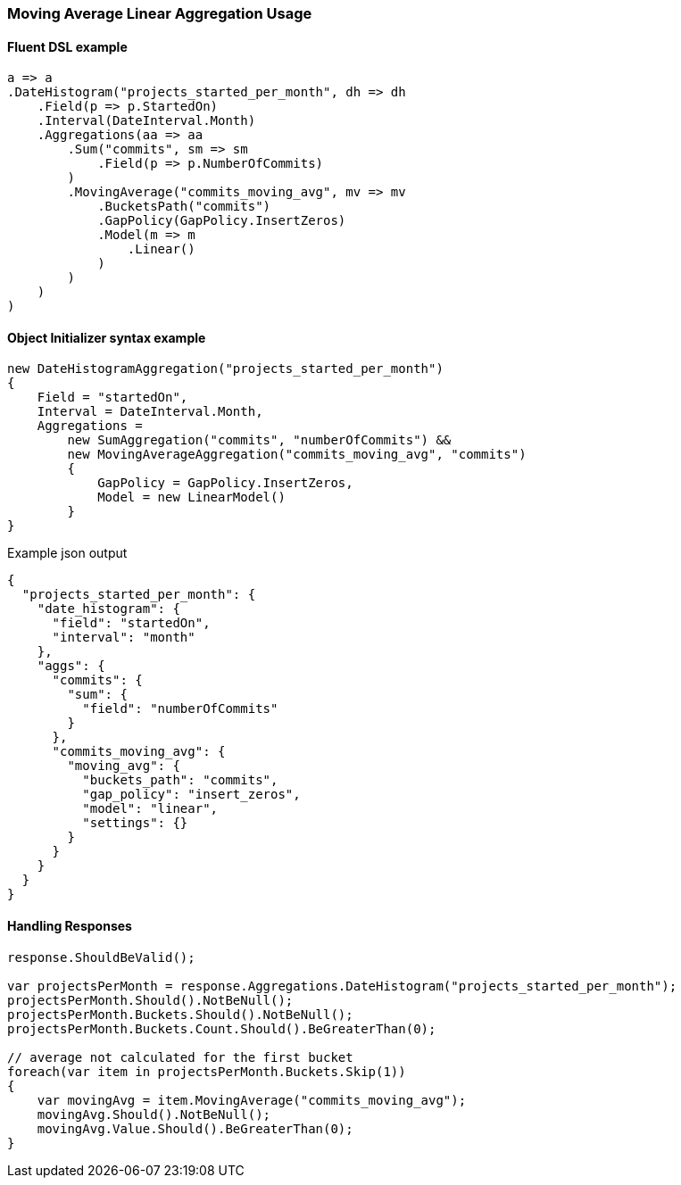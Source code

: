 :ref_current: https://www.elastic.co/guide/en/elasticsearch/reference/6.4

:github: https://github.com/elastic/elasticsearch-net

:nuget: https://www.nuget.org/packages

////
IMPORTANT NOTE
==============
This file has been generated from https://github.com/elastic/elasticsearch-net/tree/master/src/Tests/Tests/Aggregations/Pipeline/MovingAverage/MovingAverageLinearAggregationUsageTests.cs. 
If you wish to submit a PR for any spelling mistakes, typos or grammatical errors for this file,
please modify the original csharp file found at the link and submit the PR with that change. Thanks!
////

[[moving-average-linear-aggregation-usage]]
=== Moving Average Linear Aggregation Usage

==== Fluent DSL example

[source,csharp]
----
a => a
.DateHistogram("projects_started_per_month", dh => dh
    .Field(p => p.StartedOn)
    .Interval(DateInterval.Month)
    .Aggregations(aa => aa
        .Sum("commits", sm => sm
            .Field(p => p.NumberOfCommits)
        )
        .MovingAverage("commits_moving_avg", mv => mv
            .BucketsPath("commits")
            .GapPolicy(GapPolicy.InsertZeros)
            .Model(m => m
                .Linear()
            )
        )
    )
)
----

==== Object Initializer syntax example

[source,csharp]
----
new DateHistogramAggregation("projects_started_per_month")
{
    Field = "startedOn",
    Interval = DateInterval.Month,
    Aggregations =
        new SumAggregation("commits", "numberOfCommits") &&
        new MovingAverageAggregation("commits_moving_avg", "commits")
        {
            GapPolicy = GapPolicy.InsertZeros,
            Model = new LinearModel()
        }
}
----

[source,javascript]
.Example json output
----
{
  "projects_started_per_month": {
    "date_histogram": {
      "field": "startedOn",
      "interval": "month"
    },
    "aggs": {
      "commits": {
        "sum": {
          "field": "numberOfCommits"
        }
      },
      "commits_moving_avg": {
        "moving_avg": {
          "buckets_path": "commits",
          "gap_policy": "insert_zeros",
          "model": "linear",
          "settings": {}
        }
      }
    }
  }
}
----

==== Handling Responses

[source,csharp]
----
response.ShouldBeValid();

var projectsPerMonth = response.Aggregations.DateHistogram("projects_started_per_month");
projectsPerMonth.Should().NotBeNull();
projectsPerMonth.Buckets.Should().NotBeNull();
projectsPerMonth.Buckets.Count.Should().BeGreaterThan(0);

// average not calculated for the first bucket
foreach(var item in projectsPerMonth.Buckets.Skip(1))
{
    var movingAvg = item.MovingAverage("commits_moving_avg");
    movingAvg.Should().NotBeNull();
    movingAvg.Value.Should().BeGreaterThan(0);
}
----

